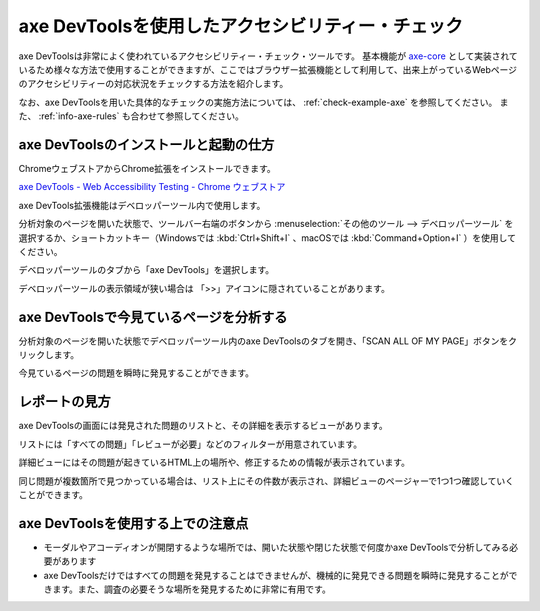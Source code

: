.. _exp-axe:

##################################################
axe DevToolsを使用したアクセシビリティー・チェック
##################################################

axe DevToolsは非常によく使われているアクセシビリティー・チェック・ツールです。
基本機能が `axe-core <https://github.com/dequelabs/axe-core>`_ として実装されているため様々な方法で使用することができますが、ここではブラウザー拡張機能として利用して、出来上がっているWebページのアクセシビリティーの対応状況をチェックする方法を紹介します。

なお、axe DevToolsを用いた具体的なチェックの実施方法については、 :ref:`check-example-axe` を参照してください。
また、 :ref:`info-axe-rules` も合わせて参照してください。

**************************************
axe DevToolsのインストールと起動の仕方
**************************************

ChromeウェブストアからChrome拡張をインストールできます。

`axe DevTools - Web Accessibility Testing - Chrome ウェブストア <https://chrome.google.com/webstore/detail/axe-devtools-web-accessib/lhdoppojpmngadmnindnejefpokejbdd>`_

axe DevTools拡張機能はデベロッパーツール内で使用します。

分析対象のページを開いた状態で、ツールバー右端のボタンから :menuselection:`その他のツール --> デベロッパーツール` を選択するか、ショートカットキー（Windowsでは :kbd:`Ctrl+Shift+I` 、macOSでは :kbd:`Command+Option+I` ）を使用してください。

.. image:: /img/axe-1.png
   :alt: メニューからデベロッパーツールを開こうとしているスクリーンショット

デベロッパーツールのタブから「axe DevTools」を選択します。

.. image:: /img/axe-6.png
   :alt: デベロッパーツールのタブバーのスクリーンショット。右端に「axe DevTools」がある

デベロッパーツールの表示領域が狭い場合は 「>>」アイコンに隠されていることがあります。

.. image:: /img/axe-2.png
   :alt: axe DevToolsが「>>」アイコンに隠されているときのスクリーンショット。アイコンをクリックしたメニュー内に「axe DevTools」がある

****************************************
axe DevToolsで今見ているページを分析する
****************************************

分析対象のページを開いた状態でデベロッパーツール内のaxe DevToolsのタブを開き、「SCAN ALL OF MY PAGE」ボタンをクリックします。

.. image:: /img/axe-8.png
   :alt: axe DevToolsタブのスクリーンショット

今見ているページの問題を瞬時に発見することができます。

.. image:: /img/axe-9.png
   :alt: 表示されているページの問題をaxe DevToolsで表示しているスクリーンショット

**************
レポートの見方
**************

axe DevToolsの画面には発見された問題のリストと、その詳細を表示するビューがあります。

リストには「すべての問題」「レビューが必要」などのフィルターが用意されています。

.. image:: /img/axe-3.png
   :alt: 発見された問題のリスト部分のスクリーンショット

詳細ビューにはその問題が起きているHTML上の場所や、修正するための情報が表示されています。

.. image:: /img/axe-4.png
   :alt: 問題の詳細部分のスクリーンショット

同じ問題が複数箇所で見つかっている場合は、リスト上にその件数が表示され、詳細ビューのページャーで1つ1つ確認していくことができます。

.. image:: /img/axe-7.png
   :alt: 問題リストの項目のスクリーンショット。右側に件数が表示されている

.. image:: /img/axe-5.png
   :alt: 詳細ビューにあるページャーのスクリーンショット。

**********************************
axe DevToolsを使用する上での注意点
**********************************

*  モーダルやアコーディオンが開閉するような場所では、開いた状態や閉じた状態で何度かaxe DevToolsで分析してみる必要があります
*  axe DevToolsだけではすべての問題を発見することはできませんが、機械的に発見できる問題を瞬時に発見することができます。また、調査の必要そうな場所を発見するために非常に有用です。
